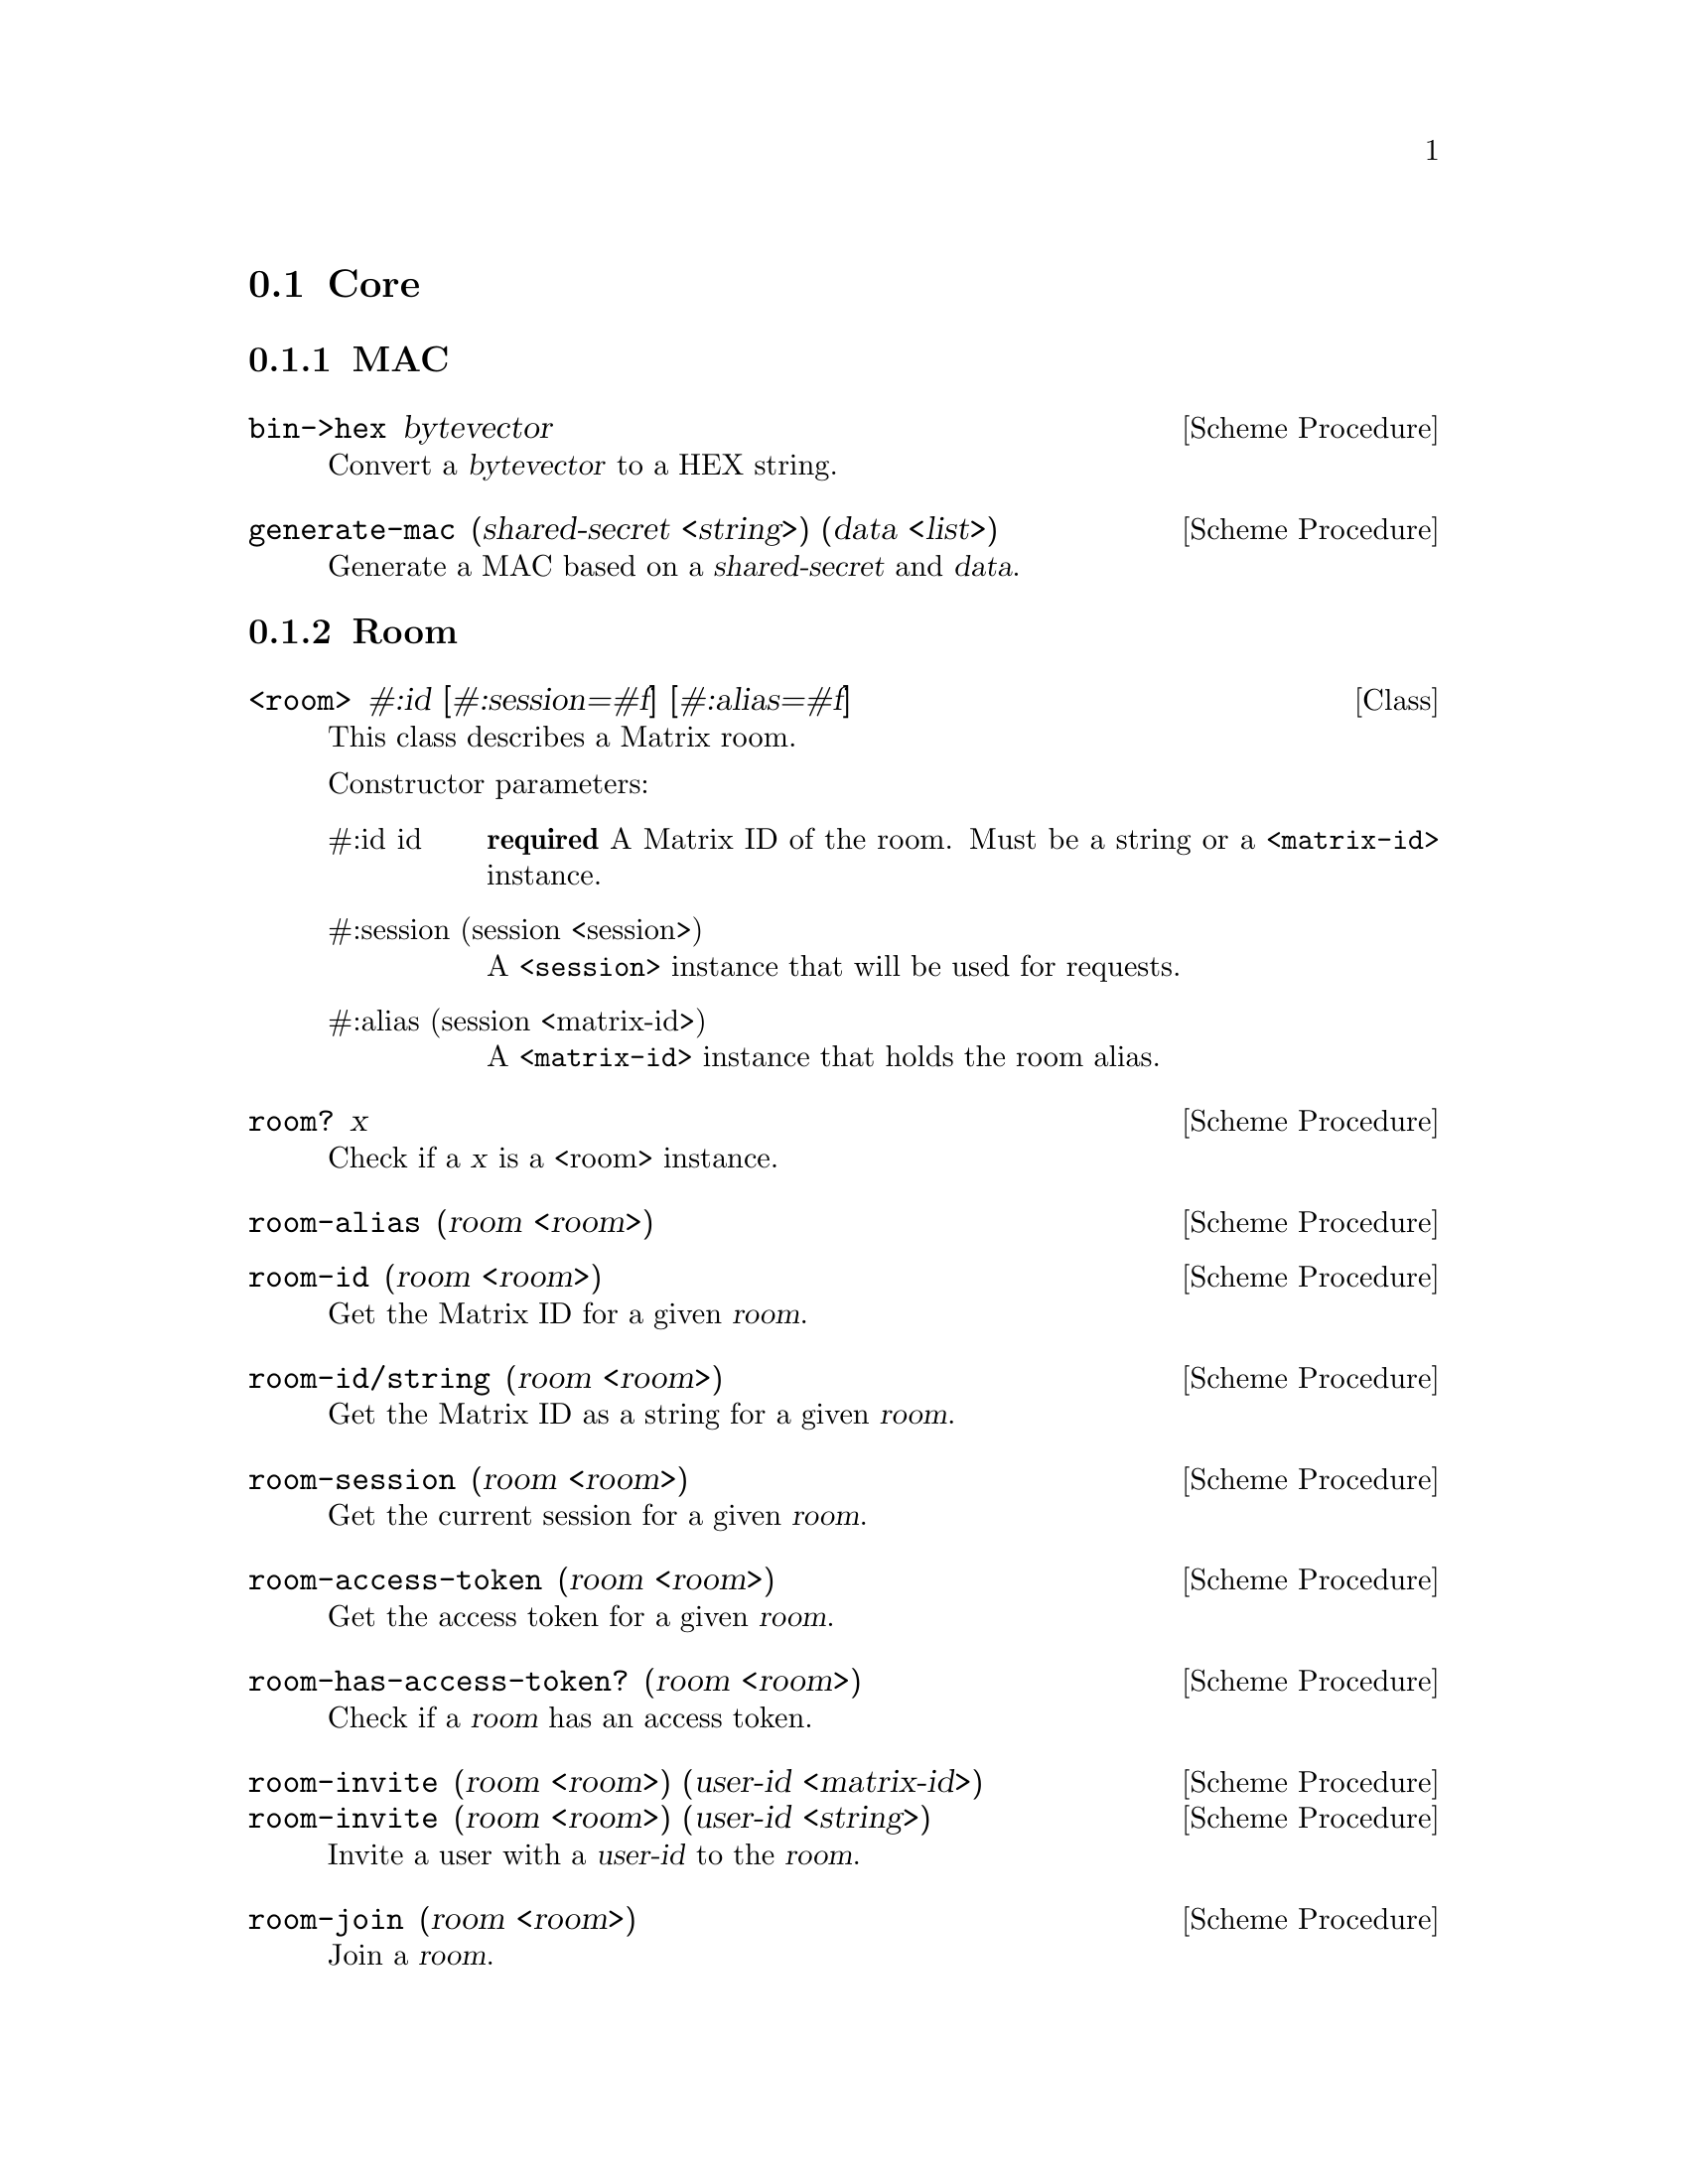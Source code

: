 @c -*-texinfo-*-
@c This file is part of Guile-Deck Reference Manual.
@c Copyright (C) 2021 Artyom V. Poptsov
@c See the file guile-deck.texi for copying conditions.

@node Core
@section Core

@subsection MAC

@deffn {Scheme Procedure} bin->hex bytevector
Convert a @var{bytevector} to a HEX string.
@end deffn

@deffn {Scheme Procedure} generate-mac (shared-secret <string>) (data <list>)
Generate a MAC based on a @var{shared-secret} and @var{data}.
@end deffn

@subsection Room
@deftp {Class} <room> #:id [#:session=#f] [#:alias=#f]
This class describes a Matrix room.

Constructor parameters:

@table @asis

@item #:id id
@strong{required} A Matrix ID of the room. Must be a string or a
@code{<matrix-id>} instance.

@item #:session (session <session>)
A @code{<session>} instance that will be used for requests.

@item #:alias (session <matrix-id>)
A @code{<matrix-id>} instance that holds the room alias.

@end table

@end deftp

@deffn {Scheme Procedure} room? x
Check if a @var{x} is a <room> instance.
@end deffn

@deffn {Scheme Procedure} room-alias (room <room>)

@end deffn

@deffn {Scheme Procedure} room-id (room <room>)
Get the Matrix ID for a given @var{room}.
@end deffn

@deffn {Scheme Procedure} room-id/string (room <room>)
Get the Matrix ID as a string for a given @var{room}.
@end deffn

@deffn {Scheme Procedure} room-session (room <room>)
Get the current session for a given @var{room}.
@end deffn

@deffn {Scheme Procedure} room-access-token (room <room>)
Get the access token for a given @var{room}.
@end deffn

@deffn {Scheme Procedure} room-has-access-token? (room <room>)
Check if a @var{room} has an access token.
@end deffn

@deffn {Scheme Procedure} room-invite (room <room>) (user-id <matrix-id>)
@deffnx {Scheme Procedure} room-invite (room <room>) (user-id <string>)
Invite a user with a @var{user-id} to the @var{room}.
@end deffn

@deffn {Scheme Procedure} room-join (room <room>)
Join a @var{room}.
@end deffn

@deffn {Scheme Procedure} room-leave (room <room>)
Leave a @var{room}.
@end deffn

@deffn {Scheme Procedure} room-ban (room <room>) (user-id <matrix-id>) (reason <string>)
@deffnx {Scheme Procedure} room-ban (room <room>) (user-id <matrix-id>)
Ban a user with @var{user-id} in the @var{room}. If the user is currently in
the room, also kick them. When a user is banned from a room, they may not join
it or be invited to it until they are unbanned.

The caller must have the required power level in order to perform this
operation.
@end deffn

@deffn {Scheme Procedure} room-unban (room <room>) (user-id <matrix-id>)
Unban a user with @var{user-id} from the @var{room}. This allows them to be
invited to the room, and join if they would otherwise be allowed to join
according to its join rules.

The caller must have the required power level in order to perform this
operation.
@end deffn

@deffn {Scheme Procedure} room-receipt (room <room>) (event <matrix-event>) [#:type=``m.read''] [#:receipt='()]
This API updates the marker in a @var{room} for the given receipt @var{type}
to the @var{event} specified.
@end deffn

@deffn {Scheme Procedure} room-members (room <room>) [#:at=#f] [#:membership=#f] [#:not-membership=#f]
Get the list of members for the @var{room}.

Returns 3 values: an event list, ``start'' and ``end'' tokens.
@end deffn

@deffn {Scheme Procedure} room-messages room [#:limit=10] [#:from=#f] [#:to=#f] [#:filter=#f]
Get a list of message and state events for a @var{room}. It uses pagination
query parameters to paginate history in the room.

@var{room} must be a @code{<room>} instance.
@end deffn

@deffn {Scheme Procedure} room-state (room <room>)
Get the state events for the current state of a @var{room}.
@end deffn

@deffn  {Scheme Procedure} room-event (room <room>) (event-id <matrix-id>)
@deffnx {Scheme Procedure} room-event (room <room>) (event-id <string>)
Get a single event based on @var{event-id}. You must have permission to
retrieve this event e.g. by being a member in the room for this event.
@end deffn

@deffn {Scheme Procedure} room-send (room <room>) (type <string>) (body <list>) [(transaction-id <string>)]
Send a message event of a @var{type} with the given @var{body} to a
@var{room}. Message events allow access to historical events and pagination,
making them suited for "once-off" activity in a room.

@var{body} must be an associative list.

If no @var{transaction-id} is specified, the current time is used as
transaction ID.

Example:
@lisp
(room-send room "m.room.message"
           `(("body"    . "howdy!")
             ("msgtype" . "m.text")))
@end lisp
@end deffn

@subsection Session

@deftp {Class} <session> [#:client=#f] [#:user-id=#f] [#:token=#f]
This class describes a Matrix network session.

Constructor parameters:

@table @asis
@item #:client (client <client>)
A Matrix @var{client} instance.

@item #:user-id (id <matrix-id>)
An ID of the logged in user.

@item #:token (token <string>)
An authentication token provided by the server.

@end table

@end deftp

@deffn {Scheme Procedure} session? x
Check if @var{x} is a @code{<session>} instance.
@end deffn

@deffn {Scheme Procedure} session-token/alist (session <session>)
Returns the @var{session} token as an associative list suitable for converting
to a JSON object.
@end deffn

@deffn {Scheme Procedure} session-user-id (session <session>)
Get the @var{session} user ID as a @code{<matrix-id>} instance.
@end deffn

@deffn {Scheme Procedure} session-devices (session <session>)
Get the list of the known @var{session} devices.
@end deffn

@deffn {Scheme Procedure} session-sync (session <session>) [#:filter=#f] [#:since=#f] [#:full-state=#f] [#:set-presense=#f] [#:timeout=#f]
Synchronise the client's state with the latest state on the server. Clients
use this API when they first log in to get an initial snapshot of the state on
the server, and then continue to call this API to get incremental deltas to
the state, and to receive new messages.

See
@url{https://matrix.org/docs/api/client-server/#!/Room32participation/sync,
client-server documentation}
@end deffn

@deffn {Scheme Procedure} session-create-filter (session <session>) (filter <filter>)
Uploads a new @var{filter} definition to the homeserver. Returns a filter ID
as a @code{<string>} that may be used in future requests to restrict which
events are returned to the client.

Throws @code{guile-deck} error on errors.

See
@url{https://matrix.org/docs/api/client-server/#!/Room32participation/defineFilter}
@end deffn

@deffn {Scheme Procedure} session-create-room (session <session>) (name <string>)
Create a new room on a server with the given @var{name}.

Return a new @code{<room>} instance.

Throws @code{guile-deck} error on errors.
@end deffn

@deffn {Scheme Procedure} session-join-room (session <session>) (room-id <matrix-id>)
Join a room with the given @var{room-id}.

Returns a new @code{<room>} instance.
@end deffn

@deffn {Scheme Procedure} session-joined-rooms (session <session>)
Get all the rooms that the current user joined to as a list of @code{<room>}
instances.

Throws @code{guile-deck} error on errors.
@end deffn

@deffn {Scheme Procedure} session-logout (session <session>)
Finish the current session.

Returns a server response in JSON format.
@end deffn

@deffn {Scheme Procedure} session-logout/all (session <session>)
Finish all active sessions of the current user.

Returns a server response in JSON format.
@end deffn

@deffn {Scheme Procedure} session-whoami (session <session>)
Fetch the user ID from the server.

Returns the ID as a @code{<matrix-id>} instance.

Throws @code{guile-deck} error on errors.
@end deffn

@deffn {Scheme Procedure} session-avatar-uri (session <session>)
Get the user avatar URI.

Returns the avatar URI as a @code{<matrix-content-uri>} instance.

Throws @code{guile-deck} error on errors.
@end deffn

@deffn {Scheme Procedure} session-voip-turn-server (session <session>)
This API provides credentials for the client to use when initiating calls.

See @url{https://matrix.org/docs/api/client-server/#!/VOIP/getTurnServer}
@end deffn

@c Local Variables:
@c TeX-master: "guile-deck.texi"
@c End:
